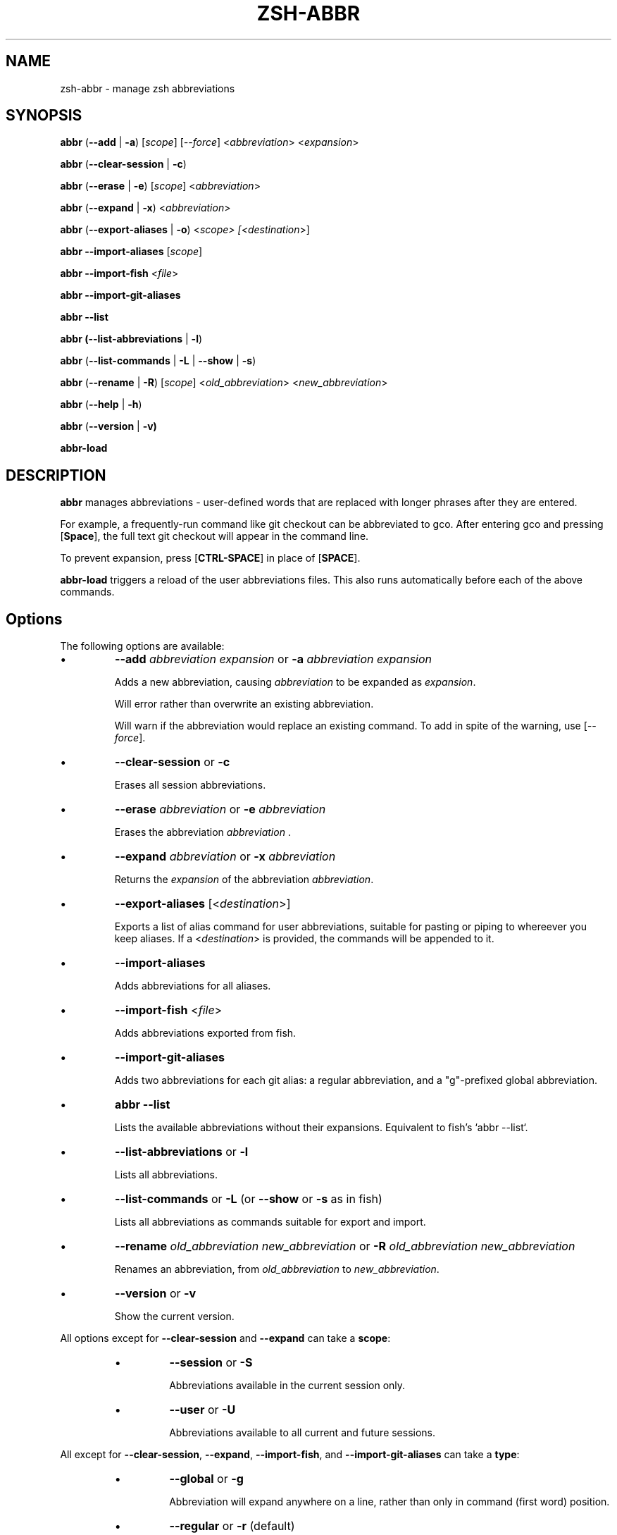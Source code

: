 .TH "ZSH-ABBR" 1 "May 11 2020" "abbr 3.3.1" "User Commands"
.SH NAME
zsh\-abbr \- manage zsh abbreviations
.SH SYNOPSIS

\fBabbr\fR (\fB\-\-add\fR | \fB\-a\fR) [\fIscope\fR] [\fI\-\-force\fR] <\fIabbreviation\fR> <\fIexpansion\fR>

\fBabbr\fR (\fB\-\-clear\-session\fR | \fB\-c\fR)

\fBabbr\fR (\fB\-\-erase\fR | \fB\-e\fR) [\fIscope\fR] <\fIabbreviation\fR>

\fBabbr\fR (\fB\-\-expand\fR | \fB\-x\fR) <\fIabbreviation\fR>

\fBabbr\fR (\fB\-\-export\-aliases\fR | \fB\-o\fR) <\fIscope\fI> [<\fIdestination\fR>]

\fBabbr \-\-import\-aliases\fR [\fIscope\fR]

\fBabbr \-\-import\-fish\fR <\fIfile\fR>

\fBabbr \-\-import\-git\-aliases\fR

\fBabbr \-\-list\fR

\fBabbr (\-\-list\-abbreviations\fR | \fB\-l\fR)

\fBabbr\fR (\fB\-\-list\-commands\fR | \fB\-L\fR | \fB\-\-show\fR | \fB\-s\fR)

\fBabbr\fR (\fB\-\-rename\fR | \fB\-R\fR) [\fIscope\fR] <\fIold_abbreviation\fR> <\fInew_abbreviation\fR>

\fBabbr\fR (\fB\-\-help\fR | \fB\-h\fR)

\fBabbr\fR (\fB\-\-version\fR | \fB\-v)

\fBabbr-load\fR

.SH DESCRIPTION
\fBabbr\fR manages abbreviations \- user\-defined words that are replaced with longer phrases after they are entered.

For example, a frequently\-run command like git checkout can be abbreviated to gco. After entering gco and pressing [\fBSpace\fR], the full text git checkout will appear in the command line.

To prevent expansion, press [\fBCTRL\-SPACE\fR] in place of [\fBSPACE\fR].

\fBabbr-load\fR triggers a reload of the user abbreviations files. This also runs automatically before each of the above commands.

.SH Options
The following options are available:

.IP \(bu
\fB\-\-add \fIabbreviation\fR \fIexpansion\fR or \fB\-a\fR \fIabbreviation\fR \fIexpansion\fR

Adds a new abbreviation, causing \fIabbreviation\fR to be expanded as \fIexpansion\fR.

Will error rather than overwrite an existing abbreviation.

Will warn if the abbreviation would replace an existing command. To add in spite of the warning, use [\fI\-\-force\fR].

.IP \(bu
\fB\-\-clear\-session\fR or \fB\-c\fR

Erases all session abbreviations.

.IP \(bu
\fB\-\-erase \fIabbreviation\fR or \fB\-e\fR \fIabbreviation\fR

Erases the abbreviation \fIabbreviation\fR .

.IP \(bu
\fB\-\-expand \fIabbreviation\fR or \fB\-x \fIabbreviation\fR

Returns the \fIexpansion\fR of the abbreviation \fIabbreviation\fR.

.IP \(bu
\fB\-\-export\-aliases\fR [<\fIdestination\fR>]

Exports a list of alias command for user abbreviations, suitable for pasting or piping to whereever you keep aliases. If a <\fIdestination\fR> is provided, the commands will be appended to it.

.IP \(bu
\fB\-\-import\-aliases\fR

Adds abbreviations for all aliases.

.IP \(bu
\fB\-\-import\-fish\fR <\fIfile\fR>

Adds abbreviations exported from fish.

.IP \(bu
\fB\-\-import\-git\-aliases\fR

Adds two abbreviations for each git alias: a regular abbreviation, and a "g"-prefixed global abbreviation.

.IP \(bu
\fBabbr \-\-list\fR

Lists the available abbreviations without their expansions. Equivalent to fish's `abbr --list`.

.IP \(bu
\fB\-\-list\-abbreviations\fR or \fB\-l\fR

Lists all abbreviations.

.IP \(bu
\fB\-\-list\-commands\fR or \fB\-L\fR (or \fB\-\-show\fR or \fB\-s\fR as in fish)

Lists all abbreviations as commands suitable for export and import.

.IP \(bu
\fB\-\-rename\fR \fIold_abbreviation\fR \fInew_abbreviation\fR or \fB\-R\fR \fIold_abbreviation\fR \fInew_abbreviation\fR

Renames an abbreviation, from \fIold_abbreviation\fR to \fInew_abbreviation\fR.

.IP \(bu
\fB\-\-version\fR or \fB\-v\fR

Show the current version.

.PP
All options except for \fB\-\-clear-session\fR and \fB\-\-expand\fR can take a \fBscope\fR:
.RS
.IP \(bu
\fB\-\-session\fR
or
\fB\-S\fR

Abbreviations available in the current session only.

.IP \(bu
\fB\-\-user\fR or \fB\-U\fR

Abbreviations available to all current and future sessions.

.RE

All except for \fB\-\-clear-session\fR, \fB\-\-expand\fR, \fB\-\-import-fish\fR, and \fB\-\-import-git-aliases\fR can take a \fBtype\fR:
.RS

.IP \(bu
\fB\-\-global\fR or \fB\-g\fR

Abbreviation will expand anywhere on a line, rather than only in command (first word) position.

.IP \(bu
\fB\-\-regular\fR or \fB\-r\fR (default)

Abbreviation will expand in command (first word) position only.

.RE

All except for \fB\-\-clear-session\fR, \fB\-\-expand\fR, \fB\-\-export-aliases\fR, \fB\-\-list-abbreviations\fR, and \fB\-\-list-commands\fR can be tried without making changes:
.RS

.IP \(bu
\fB\-\-dry\-run\fR
Show whats the result of the command would be.

.RE

All except for \fB\-\-clear-session\fR, \fB\-\-expand\fR, \fB\-\-export-aliases\fR, \fB\-\-list-abbreviations\fR, and \fB\-\-list-commands\fR can be run with reduced output:
.RS

.IP \(bu
\fB\-\-quiet\fR
Do not log success, warning, or error messages.

.RE

See \fBINTERNALS\fR for more information.

.SH EXAMPLES

.TP
\fBabbr\fR gco="git checkout"

"gco" will be expanded as "git checkout" when it is the first word in the command, in all open and future sessions.

.TP
\fBabbr \-g\fR gco="git checkout"

"gco" will be replaced with "git checkout" anywhere on the line, in all open and future sessions.

.TP
\fBabbr \-g \-S\fR gco="git checkout"

"gco" will be replaced with "git checkout" anywhere on the line, in the current session.

.TP
\fBabbr \-e \-S \-g\fR gco;

Erase the global session abbreviation "gco". Note that because expansion is triggered by [\fBSPACE\fR] and [\fBENTER\fR], the semicolon (;) is necessary to prevent expansion when operating on global abbreviations.

.TP
\fBabbr \-e \-g\fR gco;

Erase the global user abbreviation "gco".

.TP
\fBabbr \-e\fR gco

Erase the regular user abbrevation "gco".

.TP
\fBabbr \-R \-g\fR gco gch

Rename an existing global user abbreviation from "gco" to "gch".

.SH HISTORY
Inspired by \fBfish\fR shell's \fBabbr\fR.

.SH AUTHORS

Henry Bley\-Vroman <olets@olets.dev>
